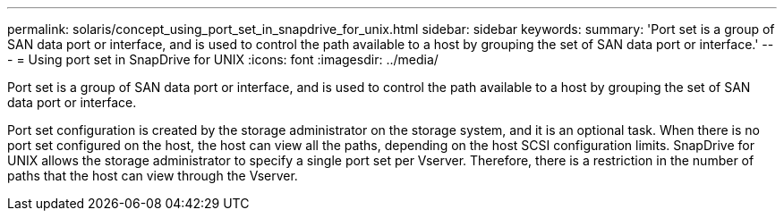 ---
permalink: solaris/concept_using_port_set_in_snapdrive_for_unix.html
sidebar: sidebar
keywords: 
summary: 'Port set is a group of SAN data port or interface, and is used to control the path available to a host by grouping the set of SAN data port or interface.'
---
= Using port set in SnapDrive for UNIX
:icons: font
:imagesdir: ../media/

[.lead]
Port set is a group of SAN data port or interface, and is used to control the path available to a host by grouping the set of SAN data port or interface.

Port set configuration is created by the storage administrator on the storage system, and it is an optional task. When there is no port set configured on the host, the host can view all the paths, depending on the host SCSI configuration limits. SnapDrive for UNIX allows the storage administrator to specify a single port set per Vserver. Therefore, there is a restriction in the number of paths that the host can view through the Vserver.
